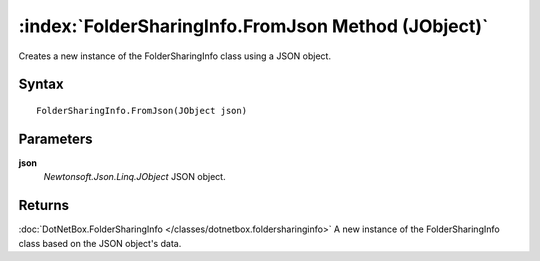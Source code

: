 :index:`FolderSharingInfo.FromJson Method (JObject)`
====================================================

Creates a new instance of the FolderSharingInfo class using a JSON object.

Syntax
------

::

	FolderSharingInfo.FromJson(JObject json)

Parameters
----------

**json**
	*Newtonsoft.Json.Linq.JObject* JSON object.

Returns
-------

:doc:`DotNetBox.FolderSharingInfo </classes/dotnetbox.foldersharinginfo>`  A new instance of the FolderSharingInfo class based on the JSON object's data.
